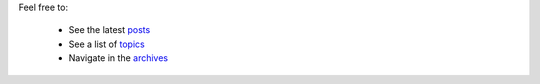 .. title: Applications
.. slug: applications
.. date: 2015-10-13 11:28:05 UTC+02:00
.. tags: 
.. category: 
.. link: 
.. description: 
.. type: text
.. author: Antoine Falaize


Feel free to:
	
	* See the latest `posts </applis/index.html>`__
	* See a list of `topics </categories/index.html>`__
	* Navigate in the `archives </archive.html>`__
